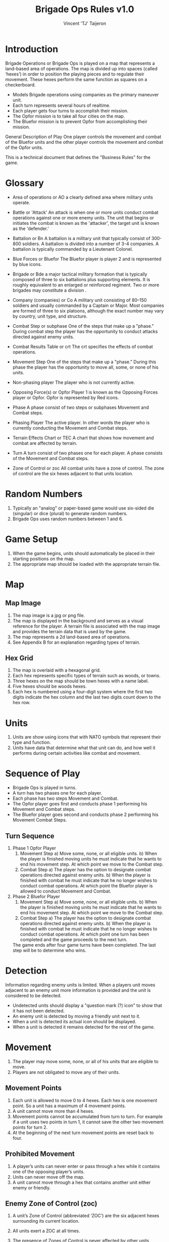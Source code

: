 #+TITLE: Brigade Ops Rules v1.0
#+AUTHOR: Vincent 'TJ' Taijeron

* Introduction
  Brigade Operations or Brigade Ops is played on a map that represents a
  land-based area of operations. The map is divided up into spaces (called
  ‘hexes’) in order to position the playing pieces and to regulate their movement.
  These hexes perform the same function as squares on a checkerboard.

  - Models Brigade operations using companies as the primary maneuver unit.
  - Each turn represents several hours of realtime.
  - Each player gets four turns to accomplish their mission.
  - The Opfor mission is to take all four cities on the map.
  - The Bluefor mission is to prevent Opfor from accomplishing their mission.

  General Description of Play One player controls the movement and combat of the
  Bluefor units and the other player controls the movement and combat of the Opfor
  units.

  This is a technical document that defines the "Business Rules" for the game.

* Glossary
- Area of operations or AO
  a clearly defined area where military units operate.

- Battle or 'Attack'
  An attack is when one or more units conduct combat operations against one or
  more enemy units.  The unit that begins or initiates the combat is known as
  the 'attacker', the target unit is known as the 'defender.' 
 
- Battalion or Bn
  A battalion is a military unit that typically consist of 300-800 soldiers.
  A battalion is divided into a number of 3-4 companies. A battalion is typically
  commanded by a Lieutenant Colonel.

- Blue Forces or Bluefor
  The Bluefor player is player 2 and is represented by blue icons.

- Brigade or Bde
  a major tactical military formation that is typically composed of three to six
  battalions plus supporting elements. It is roughly equivalent to an enlarged
  or reinforced regiment. Two or more brigades may constitute a division .

- Company (companies) or Co
  A military unit consisting of 80–150 soldiers and usually commanded
  by a Captain  or Major. Most companies are formed of three to six platoons,
  although the exact number may vary by country, unit type, and structure. 

- Combat Step or subphase
  One of the steps that make up a "phase." During combat step the player has the
  opportunity to conduct attacks directed against enemy units.

- Combat Results Table or crt
  The crt specifies the effects of combat operations.   

- Movement Step
  One of the steps that make up a "phase." During this phase the player has the
  opportunity to move all, some, or none of his units. 

- Non-phasing player
  The player who is not currently active.

- Opposing Force(s) or Opfor
  Player 1 is known as the Opposing Forces player or Opfor.  Opfor is
  represented by Red icons. 

- Phase
  A phase consist of two steps or subphases Movement and Combat steps.

- Phasing Player
  The active player.  In other words the player who is currently conducting the
  Movement and Combat steps.

- Terrain Effects Chart or TEC
  A chart that shows how movement and combat are affected by terrain.

- Turn
  A turn consist of two phases one for each player.  A phase consists of the
  Movement and Combat steps.

- Zone of Control or zoc
  All combat units have a zone of control.  The zone of control are the six
  hexes adjacent to that units location.

* Random Numbers
  1. Typically an "analog" or paper-based game would use six-sided die (singular)
     or dice (plural) to generate random numbers.
  2. Brigade Ops uses random numbers between 1 and 6.

* Game Setup
  1. When the game begins, units should automatically be placed in their starting
     positions on the map.
  2. The appropriate map should be loaded with the appropriate terrain file.

* Map
** Map Image
   1. The map image is a jpg or png file.
   2. The map is displayed in the background and serves as a visual reference
      for the player.  A terrain file is associated with the map image and
      provides the terrain data that is used by the game. 
   3. The map represents a 2d land-based area of operations.
   4. See Appendix B for an explanation regarding types of terrain.
   
** Hex Grid
   1. The map is overlaid with a hexagonal grid.
   2. Each hex represents specific types of terrain such as woods, or towns.
   3. Three hexes on the map should be town hexes with a name label.
   4. Five hexes should be woods hexes.
   5. Each hex is numbered using a four-digit system where the first two digits
      indicate the hex column and the last two digits count down to the hex row.
* Units
  1. Units are show using icons that with NATO symbols that represent their type and function.
  2. Units have data that determine what that unit can do, and how well it
     performs during certain activities like combat and movement.
     
* Sequence of Play
  - Brigade Ops is played in turns.
  - A turn has two phases one for each player.
  - Each phase has two steps Movement and Combat.
  - The Opfor player goes first and conducts phase 1 performing his Movement and Combat steps.
  - The Bluefor player goes second and conducts phase 2 performing his Movement
    Combat Steps.
  
** Turn Sequence
   1. Phase 1 Opfor Player
      1. Movement Step 
         a) Move some, none, or all eligible units.
         b) When the player is finished moving units he must indicate that he wants
            to end his movement step.  At which point we move to the Combat step.
      2. Combat Step
         a) The player has the option to designate combat operations directed
            against enemy units.
         b) When the player is finished with combat he must indicate that he no
            longer wishes to conduct combat operations.  At which point the Bluefor
            player is allowed to conduct Movement and Combat.

   2. Phase 2 Bluefor Player
      1. Movement Step 
         a) Move some, none, or all eligible units.
         b) When the player is finished moving units he must indicate that he wants
            to end his movement step.  At which point we move to the Combat step.
      2. Combat Step
         a) The player has the option to designate combat operations directed
            against enemy units.
         b) When the player is finished with combat he must indicate that he no
            longer wishes to conduct combat operations.  At which point one turn has
            been completed and the game proceeds to the next turn.


     The game ends after four game turns have been completed.  The last step will
     be to determine who wins.

* Detection
  Information regarding enemy units is limited.  When a players unit moves
  adjacent to an enemy unit more information is provided and the unit is
  considered to be detected.

  - Undetected units should display a "question mark (?) icon" to show that it has not
    been detected.
  - An enemy unit is detected by moving a friendly unit next to it.
  - When a unit is detected its actual icon should be displayed. 
  - When a unit is detected it remains detected for the rest of the game.
 
* Movement
  1. The player may move some, none, or all of his units that are eligible to move.
  2. Players are not obligated to move any of their units.
  
** Movement Points
   1. Each unit is allowed to move 0 to 4 hexes.  Each hex is one movement point.
      So a unit has a maximum of 4 movement points.
   2. A unit cannot move more than 4 hexes.
   3. Movement points cannot be accumulated from turn to turn.  For example if a
      unit uses  two points in turn 1, it cannot save the other two movement points
      for turn 2.  
   4. At the beginning of the next turn movement points are reset back to four.
  
** Prohibited Movement
   1. A player’s units can never enter or pass through a hex while it contains one
      of the opposing player’s units. 
   2. Units can never move off the map. 
   3. A unit cannot move through a hex that contains another unit either enemy
      or friendly.
 
** Enemy Zone of Control (zoc)
   1. A unit’s Zone of Control (abbreviated ‘ZOC’) are the six adjacent hexes
      surrounding its current location.

   2. All units exert a ZOC at all times.

   3. The presence of Zones of Control is never affected by other units, enemy or
      friendly. 

   4. Whenever a unit enters a hex that is directly adjacent to any of the
      opposing player’s units, the moving unit must immediately stop in that hex
      and move no further that turn. 

   5. Leaving an Enemy ZOC: If a player’s unit begins his movement part of the
      turn in a hex in an Enemy Zone of Control, the unit may leave that hex and move
      normally, however:

   6. No ‘Infiltration’ Movement: During his movement part of the turn, a
      player may never move one of his units directly from one enemy zoc hex to
      another enemy zoc hex. 
 
   7. A moving unit may begin and end its move adjacent to enemy
      units if one (or two) of the hexes it enters during the middle of its move are
      not adjacent to the opposing player’s unit(s).

* Combat Operations
   A ‘Battle’ (or ‘attack’) is defined as one or more ‘attacking’ units
   targeting a single adjacent ‘defending’ unit, rolling a die, and consulting
   the Combat Results Table to determine the outcome. 

  1. Using the Combat Results Table (CRT): The result of each Battle is determined by
     a random number between 1-6 and cross-indexing the results with the
     appropriate column of the Combat Results Table.

  2. The number of attacking units in a battle determines which column of the
     CRT is used, and the random number result determines which row
     of that column is read to find the Combat Result.

  3. A random number is generated once for each battle, regardless of how many
     attacking units are involved in it.

  4. Explanation and Application of Combat Results.
     - The player who is making the attack is referred to as the ‘attacker.’ 
     - The player and the player whose unit is the object of the attack is
       referred to as the ‘defender.’  
     
     The following
     paragraphs define the results indicated on the Combat Results Table:
     Defender Eliminated: The defending unit is eliminated (removed from the map)
     and the attacker may Advance After Combat (see 5.7). Defender Retreats 1
     Hex: The defending player retreats his unit one hex away from the attacking
     unit(s); the attacker may Advance After Combat (see 5.7).

** How Units Attack
   1. To conduct an attack the attacking unit must be adjacent to the target unit.
   2. Attacking is Voluntary: Units are never forced to attack simply because
      they are adjacent to one or more of the opposing player’s units. Attacking is
      completely voluntary. 
   3. Defending against an attack, however, is not voluntary.  The defending
      unit does not have a choice it must ‘accept’ the attack. 
   5. Attacking with More Than One Unit in a Single Battle: More than one
      attacking unit may take part in a single Battle. Because all the units must be
      adjacent to the unit that they are attacking, no more than six units could take
      part in an attack against a single opposing unit.
   6. Limitations: No more than one of the opposing player’s units may be the
      object of a particular attack. No unit may be attacked more than once per turn.
   7. No unit may take part in more than one Battle per player’s turn.

* Retreat Restrictions: 
  1. Retreats may not be made into hexes presently occupied by either player’s
     units. 
  2. Retreats may not be made into Woods hexes or off the edge of the map. 
  3. Retreats may not be made into a hex in an Enemy ZOC (i.e., a hex adjacent to
     any of the opposing player’s units). 

  4. If the only retreat available to a unit is one of the types forbidden, the
     unit is eliminated instead.

  5. Attacker Retreats: All of the attacking units in this Battle are moved back
     one hex by the attacker as per the above Retreat Restrictions.

  6. Attacker Eliminated: The unit making that attack is eliminated (immediately
     removed from the map). 

  7. Advance After Combat: When the defender’s hex has been vacated (through
     Retreat or Elimination) due to Battle, the attacker may Advance After Combat
     any one of his units that took part in that particular Battle into the
     defender’s vacated hex.

     a. Advance After Combat is completely voluntary. 
     b. This Advance must be made immediately, before the attacker goes on to
        resolve any remaining Battles during that Step. 

     c. This one-hex Advance is not considered normal movement for that unit, and
       it may be made regardless of the presence of Enemy Zones of Control (4.3)
       and regardless of the number of hexes it moved during his Movement Step
       that turn (4.1).  
     d. Victorious defending units may never Advance After Combat; only victorious attacking units.

* How to Win
  At the end of four complete Game Turns check the following:

  1. If the Opfor Player physically occupies at least two out of three of the
     Town hexes on the map they win.

  2. The Bluefor Player wins if he prevented this from happening. 
* References and Resources
  - [[https://www.youtube.com/watch?v=yjv9ku_fjN4&list=PLk5K-IfEIqTtb2XCumq4JyFFifnDA6Rr][The Operational Art of War IV]]-
    Note this game closely resembles what Brigade Ops should look like, to
    include how the game is played.  TOAW uses NATO symbols on the unit icons,
    this is the style that Brigade Ops should use.

  - [[https://www.youtube.com/watch?v=8RvQNfFX3Hc&list=PLpwSx4NqtVLyrXRDYAv6UkRSWnZfsK3sL][Flashpoint Campaigns Red Storm]]
    This is another game that can be used for inspiration.  In this game the
    icons use vehicle outlines also known as silhouettes or shadows.  The maps
    in this game are really good.
* Appendix A: Unit Data
  Unit data is used by the game to determine what a unit can do, its
  limitations, and other game related functions.

  - Unit image
    This piece of data determines what image icon to load.  The image format
    can be png or jpg.

  - Unit Type
    A units type determines what a unit can do, its strengths and weaknesses
    relative to other unit types, its mobility in certain types of terrain and
    its survivability.  This version of the game only has one type of unit which
    is 'Infantry' future versions will have more types which makes this data
    type more important.  

  - Unit Side
    What side the unit belongs to either Bluefor or Opfor.

  - Unit Location
    Where the unit is currently located on the map.  Note this should be a four
    digit number that represents the hex where the unit is located.
  
  - Unit ID = Two digit number the first number is what side the unit belongs
    to Bluefor or Opfor, the second number is the units assigned "name."

  - Combat Rating = 1
    This is the combat strength for the unit and is used to calculate combat
    results (see CRT).

  - Movement Points = 4
    Movement points determine how far a unit can travel in one turn (see
    Terrain)
* Appendix B: Terrain
  1. Terrain affects movement and combat.
  2. Terrain data: ID number, terrain Type, movement modifier, and combat modifier.
  3. This version of Brigade Ops has three types of terrain Clear, Woods (Forest) and
     Towns.
  4. Units can move into a Wood hex, it cost two movement points.
  5. Unit can move into a Town hex, it cost two movement points.
  6. Units can move into a Clear hex, it cost one movement point.

** Terrain Effects Chart or TEC
   | Type  | Movement Effects | Combat Effects |
   |-------+------------------+----------------|
   | Clear | 1 mo to enter    | None           |
   | Town  | 2 mp to enter    | None           |
   | Woods | 2 mp to enter    | None           |
   |       |                  |                |
     
** Terrain File
   1. The Terrain file contains data for each hex in the grid.
   2. The Terrain file specifies which map image to load.
   3. The terrain file should be in the Json format.
       
